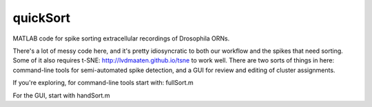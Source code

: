 quickSort
=========

MATLAB code for spike sorting extracellular recordings of Drosophila ORNs. 

There's a lot of messy code here, and it's pretty idiosyncratic to both our workflow and the spikes that need sorting. Some of it also requires t-SNE: http://lvdmaaten.github.io/tsne to work well. There are two sorts of things in here: command-line tools for semi-automated spike detection, and a GUI for review and editing of cluster assignments.

If you're exploring, for command-line tools start with: fullSort.m

For the GUI, start with handSort.m

